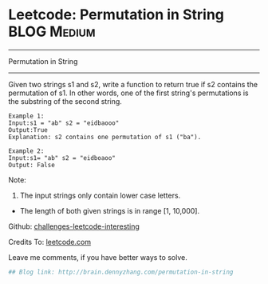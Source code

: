 * Leetcode: Permutation in String                               :BLOG:Medium:
#+STARTUP: showeverything
#+OPTIONS: toc:nil \n:t ^:nil creator:nil d:nil
:PROPERTIES:
:type:     #slidingwindow
:END:
---------------------------------------------------------------------
Permutation in String
---------------------------------------------------------------------
Given two strings s1 and s2, write a function to return true if s2 contains the permutation of s1. In other words, one of the first string's permutations is the substring of the second string.
#+BEGIN_EXAMPLE
Example 1:
Input:s1 = "ab" s2 = "eidbaooo"
Output:True
Explanation: s2 contains one permutation of s1 ("ba").
#+END_EXAMPLE

#+BEGIN_EXAMPLE
Example 2:
Input:s1= "ab" s2 = "eidboaoo"
Output: False
#+END_EXAMPLE

Note:
1. The input strings only contain lower case letters.
- The length of both given strings is in range [1, 10,000].

Github: [[url-external:https://github.com/DennyZhang/challenges-leetcode-interesting/tree/master/permutation-in-string][challenges-leetcode-interesting]]

Credits To: [[url-external:https://leetcode.com/problems/permutation-in-string/description/][leetcode.com]]

Leave me comments, if you have better ways to solve.

#+BEGIN_SRC python
## Blog link: http://brain.dennyzhang.com/permutation-in-string

#+END_SRC
